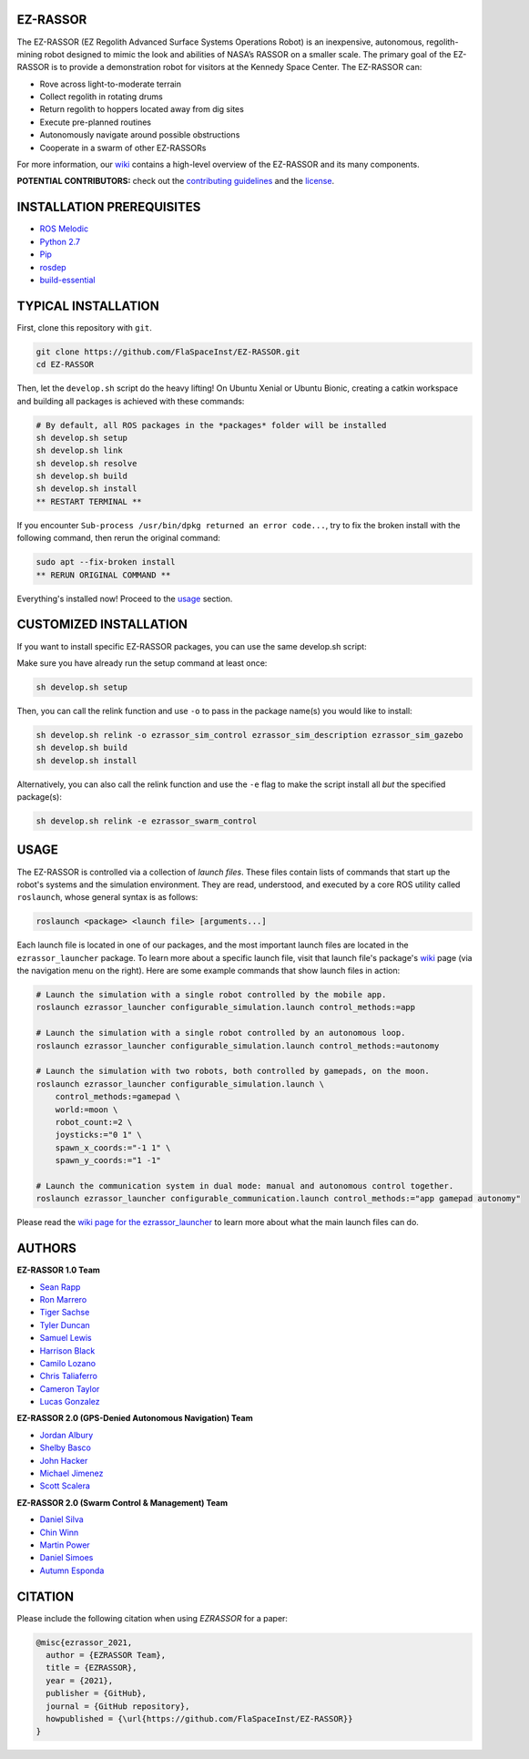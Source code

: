 EZ-RASSOR
---------
|build badge| |style badge|

The EZ-RASSOR (EZ Regolith Advanced Surface Systems Operations Robot) is an inexpensive, autonomous, regolith-mining robot designed to mimic the look and abilities of NASA’s RASSOR on a smaller scale. The primary goal of the EZ-RASSOR is to provide a demonstration robot for visitors at the Kennedy Space Center. The EZ-RASSOR can:

- Rove across light-to-moderate terrain
- Collect regolith in rotating drums
- Return regolith to hoppers located away from dig sites
- Execute pre-planned routines
- Autonomously navigate around possible obstructions
- Cooperate in a swarm of other EZ-RASSORs

For more information, our `wiki`_ contains a high-level overview of the EZ-RASSOR and its many components.

**POTENTIAL CONTRIBUTORS:** check out the `contributing guidelines`_ and the `license`_.

INSTALLATION PREREQUISITES
--------------------------
- `ROS Melodic`_
- `Python 2.7`_
- `Pip`_
- `rosdep`_
- `build-essential`_

TYPICAL INSTALLATION
--------------------
First, clone this repository with ``git``.

.. code-block:: bash

    git clone https://github.com/FlaSpaceInst/EZ-RASSOR.git
    cd EZ-RASSOR 

Then, let the ``develop.sh`` script do the heavy lifting! On Ubuntu Xenial or Ubuntu Bionic, creating a catkin workspace and building all packages is achieved with these commands:

.. code-block:: bash

  # By default, all ROS packages in the *packages* folder will be installed
  sh develop.sh setup
  sh develop.sh link
  sh develop.sh resolve
  sh develop.sh build
  sh develop.sh install
  ** RESTART TERMINAL **

If you encounter ``Sub-process /usr/bin/dpkg returned an error code...``, try to fix the broken install with the following command, then rerun the original command:

.. code-block:: bash

  sudo apt --fix-broken install
  ** RERUN ORIGINAL COMMAND **
  
Everything's installed now! Proceed to the `usage`_ section.

CUSTOMIZED INSTALLATION
-----------------------
If you want to install specific EZ-RASSOR packages, you can use the same develop.sh script:

Make sure you have already run the setup command at least once:

.. code-block:: bash

  sh develop.sh setup

Then, you can call the relink function and use ``-o`` to pass in the package name(s) you would like to install:

.. code-block:: bash

  sh develop.sh relink -o ezrassor_sim_control ezrassor_sim_description ezrassor_sim_gazebo
  sh develop.sh build
  sh develop.sh install
  
Alternatively, you can also call the relink function and use the ``-e`` flag to make the script install all *but* the specified package(s):

.. code-block:: bash

  sh develop.sh relink -e ezrassor_swarm_control
  
USAGE
-----
The EZ-RASSOR is controlled via a collection of *launch files*. These files contain lists of commands that start up the robot's systems and the simulation environment. They are read, understood, and executed by a core ROS utility called ``roslaunch``, whose general syntax is as follows:

.. code-block:: bash

  roslaunch <package> <launch file> [arguments...]
  
Each launch file is located in one of our packages, and the most important launch files are located in the ``ezrassor_launcher`` package. To learn more about a specific launch file, visit that launch file's package's `wiki`_ page (via the navigation menu on the right). Here are some example commands that show launch files in action:

.. code-block:: bash

  # Launch the simulation with a single robot controlled by the mobile app.
  roslaunch ezrassor_launcher configurable_simulation.launch control_methods:=app
  
  # Launch the simulation with a single robot controlled by an autonomous loop.
  roslaunch ezrassor_launcher configurable_simulation.launch control_methods:=autonomy
  
  # Launch the simulation with two robots, both controlled by gamepads, on the moon.
  roslaunch ezrassor_launcher configurable_simulation.launch \
      control_methods:=gamepad \
      world:=moon \
      robot_count:=2 \
      joysticks:="0 1" \
      spawn_x_coords:="-1 1" \
      spawn_y_coords:="1 -1"
      
  # Launch the communication system in dual mode: manual and autonomous control together.
  roslaunch ezrassor_launcher configurable_communication.launch control_methods:="app gamepad autonomy"
  
Please read the `wiki page for the ezrassor_launcher`_ to learn more about what the main launch files can do.

AUTHORS
-------
**EZ-RASSOR 1.0 Team**

- `Sean Rapp`_
- `Ron Marrero`_
- `Tiger Sachse`_
- `Tyler Duncan`_
- `Samuel Lewis`_
- `Harrison Black`_
- `Camilo Lozano`_
- `Chris Taliaferro`_
- `Cameron Taylor`_
- `Lucas Gonzalez`_

**EZ-RASSOR 2.0 (GPS-Denied Autonomous Navigation) Team**

- `Jordan Albury`_
- `Shelby Basco`_
- `John Hacker`_
- `Michael Jimenez`_
- `Scott Scalera`_

**EZ-RASSOR 2.0 (Swarm Control & Management) Team**

- `Daniel Silva`_
- `Chin Winn`_
- `Martin Power`_
- `Daniel Simoes`_
- `Autumn Esponda`_

.. |build badge| image:: https://github.com/FlaSpaceInst/EZ-RASSOR/workflows/Build/badge.svg
    :target: https://github.com/FlaSpaceInst/EZ-RASSOR/actions
.. |style badge| image:: https://img.shields.io/badge/Code%20Style-black-000000.svg
    :target: https://github.com/psf/black
.. _`wiki`: https://github.com/FlaSpaceInst/EZ-RASSOR/wiki
.. _`contributing guidelines`: CONTRIBUTING.rst
.. _`license`: LICENSE.txt
.. _`usage`: README.rst#Usage
.. _`wiki page for the ezrassor_launcher`: https://github.com/FlaSpaceInst/EZ-RASSOR/wiki/ezrassor_launcher
.. _`Sean Rapp`: https://github.com/shintoo
.. _`Ron Marrero` : https://github.com/CSharpRon
.. _`Tiger Sachse` : https://github.com/tgsachse
.. _`Tyler Duncan` : https://github.com/Tduncan13
.. _`Samuel Lewis` : https://github.com/BrainfreezeFL
.. _`Harrison Black` : https://github.com/HarrisonWBlack
.. _`Camilo Lozano` : https://github.com/camilozano
.. _`Chris Taliaferro` : https://github.com/Hansuto
.. _`Cameron Taylor` : https://github.com/CameronTaylorFL
.. _`Lucas Gonzalez` : https://github.com/gonzalezL
.. _`Jordan Albury` : https://github.com/jalbury
.. _`Shelby Basco` : https://github.com/blicogam
.. _`John Hacker` : https://github.com/JHacker997
.. _`Michael Jimenez` : https://github.com/Mjimenez01
.. _`Scott Scalera` : https://github.com/ScottCarL
.. _`Daniel Silva` : https://github.com/danielzgsilva
.. _`Chin Winn` : https://github.com/wchinny
.. _`Martin Power` : https://github.com/martinpower
.. _`Daniel Simoes` : https://github.com/RuptorT
.. _`Autumn Esponda` : https://github.com/autumnesponda
.. _`ROS Melodic` : http://wiki.ros.org/melodic/Installation/Ubuntu
.. _`Python 2.7` : https://www.python.org/download/releases/2.7/
.. _`Pip` : https://pip.pypa.io/en/stable/installing/
.. _`rosdep` : http://wiki.ros.org/rosdep
.. _`build-essential` : https://packages.ubuntu.com/bionic/build-essential

CITATION
--------
Please include the following citation when using `EZRASSOR` for a paper:

.. code-block:: bibtex

    @misc{ezrassor_2021,
      author = {EZRASSOR Team},
      title = {EZRASSOR},
      year = {2021},
      publisher = {GitHub},
      journal = {GitHub repository},
      howpublished = {\url{https://github.com/FlaSpaceInst/EZ-RASSOR}}
    }
